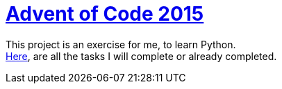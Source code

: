= https://adventofcode.com/[Advent of Code 2015]

This project is an exercise for me, to learn Python. +
https://adventofcode.com/2015[Here], are all the tasks I will complete or already completed.


